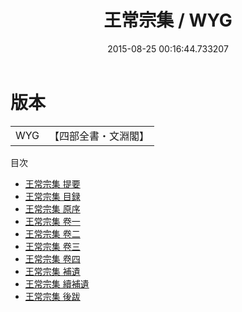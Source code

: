#+TITLE: 王常宗集 / WYG
#+DATE: 2015-08-25 00:16:44.733207
* 版本
 |       WYG|【四部全書・文淵閣】|
目次
 - [[file:KR4e0027_000.txt::000-1a][王常宗集 提要]]
 - [[file:KR4e0027_000.txt::000-4a][王常宗集 目録]]
 - [[file:KR4e0027_000.txt::000-11a][王常宗集 原序]]
 - [[file:KR4e0027_001.txt::001-1a][王常宗集 卷一]]
 - [[file:KR4e0027_002.txt::002-1a][王常宗集 卷二]]
 - [[file:KR4e0027_003.txt::003-1a][王常宗集 卷三]]
 - [[file:KR4e0027_004.txt::004-1a][王常宗集 卷四]]
 - [[file:KR4e0027_005.txt::005-1a][王常宗集 補遺]]
 - [[file:KR4e0027_006.txt::006-1a][王常宗集 續補遺]]
 - [[file:KR4e0027_007.txt::007-1a][王常宗集 後跋]]
